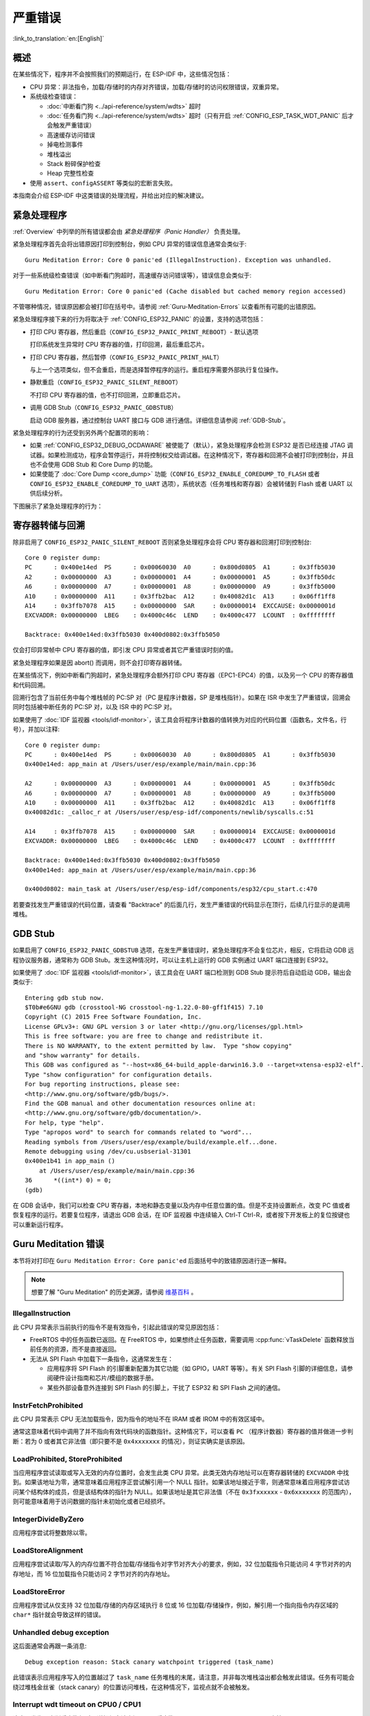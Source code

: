 严重错误
========
:link_to_translation:`en:[English]`

.. _Overview:

概述
----

在某些情况下，程序并不会按照我们的预期运行，在 ESP-IDF 中，这些情况包括：

- CPU 异常：非法指令，加载/存储时的内存对齐错误，加载/存储时的访问权限错误，双重异常。
- 系统级检查错误：

  - :doc:`中断看门狗 <../api-reference/system/wdts>` 超时
  - :doc:`任务看门狗 <../api-reference/system/wdts>` 超时（只有开启 :ref:`CONFIG_ESP_TASK_WDT_PANIC` 后才会触发严重错误）
  - 高速缓存访问错误
  - 掉电检测事件
  - 堆栈溢出
  - Stack 粉碎保护检查
  - Heap 完整性检查

- 使用 ``assert``、``configASSERT`` 等类似的宏断言失败。

本指南会介绍 ESP-IDF 中这类错误的处理流程，并给出对应的解决建议。

紧急处理程序
------------

:ref:`Overview` 中列举的所有错误都会由 *紧急处理程序（Panic Handler）* 负责处理。

紧急处理程序首先会将出错原因打印到控制台，例如 CPU 异常的错误信息通常会类似于::

    Guru Meditation Error: Core 0 panic'ed (IllegalInstruction). Exception was unhandled.

对于一些系统级检查错误（如中断看门狗超时，高速缓存访问错误等），错误信息会类似于::

    Guru Meditation Error: Core 0 panic'ed (Cache disabled but cached memory region accessed)

不管哪种情况，错误原因都会被打印在括号中。请参阅 :ref:`Guru-Meditation-Errors` 以查看所有可能的出错原因。

紧急处理程序接下来的行为将取决于 :ref:`CONFIG_ESP32_PANIC` 的设置，支持的选项包括：

- 打印 CPU 寄存器，然后重启（``CONFIG_ESP32_PANIC_PRINT_REBOOT``）- 默认选项

  打印系统发生异常时 CPU 寄存器的值，打印回溯，最后重启芯片。

- 打印 CPU 寄存器，然后暂停（``CONFIG_ESP32_PANIC_PRINT_HALT``）

  与上一个选项类似，但不会重启，而是选择暂停程序的运行。重启程序需要外部执行复位操作。

- 静默重启（``CONFIG_ESP32_PANIC_SILENT_REBOOT``）

  不打印 CPU 寄存器的值，也不打印回溯，立即重启芯片。

- 调用 GDB Stub（``CONFIG_ESP32_PANIC_GDBSTUB``）

  启动 GDB 服务器，通过控制台 UART 接口与 GDB 进行通信。详细信息请参阅 :ref:`GDB-Stub`。

紧急处理程序的行为还受到另外两个配置项的影响：

- 如果 :ref:`CONFIG_ESP32_DEBUG_OCDAWARE` 被使能了（默认），紧急处理程序会检测 ESP32 是否已经连接 JTAG 调试器。如果检测成功，程序会暂停运行，并将控制权交给调试器。在这种情况下，寄存器和回溯不会被打印到控制台，并且也不会使用 GDB Stub 和 Core Dump 的功能。

- 如果使能了 :doc:`Core Dump <core_dump>` 功能（``CONFIG_ESP32_ENABLE_COREDUMP_TO_FLASH`` 或者 ``CONFIG_ESP32_ENABLE_COREDUMP_TO_UART`` 选项），系统状态（任务堆栈和寄存器）会被转储到 Flash 或者 UART 以供后续分析。

下图展示了紧急处理程序的行为：

.. blockdiag::
    :scale: 100%
    :caption: 紧急处理程序流程图（点击放大）
    :align: center
    
    blockdiag panic-handler {
        orientation = portrait;
        edge_layout = flowchart;
        default_group_color = white;
        node_width = 160;
        node_height = 60;

        cpu_exception [label = "CPU 异常", shape=roundedbox];
        sys_check [label = "Cache 错误,\nInterrupt WDT,\nabort()", shape=roundedbox];
        check_ocd [label = "JTAG 调试器\n已连接?", shape=diamond, height=80];
        print_error_cause [label = "打印出错原因"];
        use_jtag [label = "发送信号给 JTAG 调试器", shape=roundedbox];
        dump_registers [label = "打印寄存器\n和回溯"];
        check_coredump [label = "Core dump\n使能?", shape=diamond, height=80];
        do_coredump [label = "Core dump 至 UART 或者 Flash"];
        check_gdbstub [label = "GDB Stub\n使能?", shape=diamond, height=80];
        do_gdbstub [label = "启动 GDB Stub", shape=roundedbox];
        halt [label = "暂停", shape=roundedbox];
        reboot [label = "重启", shape=roundedbox];
        check_halt [label = "暂停?", shape=diamond, height=80];

        group {cpu_exception, sys_check};

        cpu_exception -> print_error_cause;
        sys_check -> print_error_cause;
        print_error_cause -> check_ocd;
        check_ocd -> use_jtag [label = "Yes"];
        check_ocd -> dump_registers [label = "No"];
        dump_registers -> check_coredump
        check_coredump -> do_coredump [label = "Yes"];
        do_coredump -> check_gdbstub;
        check_coredump -> check_gdbstub [label = "No"];
        check_gdbstub -> check_halt [label = "No"];
        check_gdbstub -> do_gdbstub [label = "Yes"];
        check_halt -> halt [label = "Yes"];
        check_halt -> reboot [label = "No"];
    }

寄存器转储与回溯
----------------

除非启用了 ``CONFIG_ESP32_PANIC_SILENT_REBOOT`` 否则紧急处理程序会将 CPU 寄存器和回溯打印到控制台::

    Core 0 register dump:
    PC      : 0x400e14ed  PS      : 0x00060030  A0      : 0x800d0805  A1      : 0x3ffb5030  
    A2      : 0x00000000  A3      : 0x00000001  A4      : 0x00000001  A5      : 0x3ffb50dc  
    A6      : 0x00000000  A7      : 0x00000001  A8      : 0x00000000  A9      : 0x3ffb5000  
    A10     : 0x00000000  A11     : 0x3ffb2bac  A12     : 0x40082d1c  A13     : 0x06ff1ff8  
    A14     : 0x3ffb7078  A15     : 0x00000000  SAR     : 0x00000014  EXCCAUSE: 0x0000001d  
    EXCVADDR: 0x00000000  LBEG    : 0x4000c46c  LEND    : 0x4000c477  LCOUNT  : 0xffffffff  

    Backtrace: 0x400e14ed:0x3ffb5030 0x400d0802:0x3ffb5050

仅会打印异常帧中 CPU 寄存器的值，即引发 CPU 异常或者其它严重错误时刻的值。

紧急处理程序如果是因 abort() 而调用，则不会打印寄存器转储。

在某些情况下，例如中断看门狗超时，紧急处理程序会额外打印 CPU 寄存器（EPC1-EPC4）的值，以及另一个 CPU 的寄存器值和代码回溯。

回溯行包含了当前任务中每个堆栈帧的 PC:SP 对（PC 是程序计数器，SP 是堆栈指针）。如果在 ISR 中发生了严重错误，回溯会同时包括被中断任务的 PC:SP 对，以及 ISR 中的 PC:SP 对。

如果使用了 :doc:`IDF 监视器 <tools/idf-monitor>`，该工具会将程序计数器的值转换为对应的代码位置（函数名，文件名，行号），并加以注释::

    Core 0 register dump:
    PC      : 0x400e14ed  PS      : 0x00060030  A0      : 0x800d0805  A1      : 0x3ffb5030  
    0x400e14ed: app_main at /Users/user/esp/example/main/main.cpp:36

    A2      : 0x00000000  A3      : 0x00000001  A4      : 0x00000001  A5      : 0x3ffb50dc  
    A6      : 0x00000000  A7      : 0x00000001  A8      : 0x00000000  A9      : 0x3ffb5000  
    A10     : 0x00000000  A11     : 0x3ffb2bac  A12     : 0x40082d1c  A13     : 0x06ff1ff8  
    0x40082d1c: _calloc_r at /Users/user/esp/esp-idf/components/newlib/syscalls.c:51

    A14     : 0x3ffb7078  A15     : 0x00000000  SAR     : 0x00000014  EXCCAUSE: 0x0000001d  
    EXCVADDR: 0x00000000  LBEG    : 0x4000c46c  LEND    : 0x4000c477  LCOUNT  : 0xffffffff  

    Backtrace: 0x400e14ed:0x3ffb5030 0x400d0802:0x3ffb5050
    0x400e14ed: app_main at /Users/user/esp/example/main/main.cpp:36

    0x400d0802: main_task at /Users/user/esp/esp-idf/components/esp32/cpu_start.c:470

若要查找发生严重错误的代码位置，请查看 "Backtrace" 的后面几行，发生严重错误的代码显示在顶行，后续几行显示的是调用堆栈。

.. _GDB-Stub:

GDB Stub
--------

如果启用了 ``CONFIG_ESP32_PANIC_GDBSTUB`` 选项，在发生严重错误时，紧急处理程序不会复位芯片，相反，它将启动 GDB 远程协议服务器，通常称为 GDB Stub。发生这种情况时，可以让主机上运行的 GDB 实例通过 UART 端口连接到 ESP32。

如果使用了 :doc:`IDF 监视器 <tools/idf-monitor>`，该工具会在 UART 端口检测到 GDB Stub 提示符后自动启动 GDB，输出会类似于::

    Entering gdb stub now.
    $T0b#e6GNU gdb (crosstool-NG crosstool-ng-1.22.0-80-gff1f415) 7.10
    Copyright (C) 2015 Free Software Foundation, Inc.
    License GPLv3+: GNU GPL version 3 or later <http://gnu.org/licenses/gpl.html>
    This is free software: you are free to change and redistribute it.
    There is NO WARRANTY, to the extent permitted by law.  Type "show copying"
    and "show warranty" for details.
    This GDB was configured as "--host=x86_64-build_apple-darwin16.3.0 --target=xtensa-esp32-elf".
    Type "show configuration" for configuration details.
    For bug reporting instructions, please see:
    <http://www.gnu.org/software/gdb/bugs/>.
    Find the GDB manual and other documentation resources online at:
    <http://www.gnu.org/software/gdb/documentation/>.
    For help, type "help".
    Type "apropos word" to search for commands related to "word"...
    Reading symbols from /Users/user/esp/example/build/example.elf...done.
    Remote debugging using /dev/cu.usbserial-31301
    0x400e1b41 in app_main ()
        at /Users/user/esp/example/main/main.cpp:36
    36      *((int*) 0) = 0;
    (gdb) 

在 GDB 会话中，我们可以检查 CPU 寄存器，本地和静态变量以及内存中任意位置的值。但是不支持设置断点，改变 PC 值或者恢复程序的运行。若要复位程序，请退出 GDB 会话，在 IDF 监视器 中连续输入 Ctrl-T Ctrl-R，或者按下开发板上的复位按键也可以重新运行程序。

.. _Guru-Meditation-Errors:

Guru Meditation 错误
--------------------

.. Note to editor: titles of the following section need to match exception causes printed by the panic handler. Do not change the titles (insert spaces, reword, etc.) unless panic handler messages are also changed.

.. Note to translator: When translating this section, avoid translating the following section titles. "Guru Meditation" in the title of this section should also not be translated. Keep these two notes when translating.

本节将对打印在 ``Guru Meditation Error: Core panic'ed`` 后面括号中的致错原因进行逐一解释。

.. note:: 想要了解 "Guru Meditation" 的历史渊源，请参阅 `维基百科 <https://en.wikipedia.org/wiki/Guru_Meditation>`_ 。


IllegalInstruction
^^^^^^^^^^^^^^^^^^

此 CPU 异常表示当前执行的指令不是有效指令，引起此错误的常见原因包括：

- FreeRTOS 中的任务函数已返回。在 FreeRTOS 中，如果想终止任务函数，需要调用 :cpp:func:`vTaskDelete` 函数释放当前任务的资源，而不是直接返回。

- 无法从 SPI Flash 中加载下一条指令，这通常发生在：
  
  - 应用程序将 SPI Flash 的引脚重新配置为其它功能（如 GPIO，UART 等等）。有关 SPI Flash 引脚的详细信息，请参阅硬件设计指南和芯片/模组的数据手册。
  
  - 某些外部设备意外连接到 SPI Flash 的引脚上，干扰了 ESP32 和 SPI Flash 之间的通信。


InstrFetchProhibited
^^^^^^^^^^^^^^^^^^^^

此 CPU 异常表示 CPU 无法加载指令，因为指令的地址不在 IRAM 或者 IROM 中的有效区域中。

通常这意味着代码中调用了并不指向有效代码块的函数指针。这种情况下，可以查看 ``PC`` （程序计数器）寄存器的值并做进一步判断：若为 0 或者其它非法值（即只要不是 ``0x4xxxxxxx`` 的情况），则证实确实是该原因。

LoadProhibited, StoreProhibited
^^^^^^^^^^^^^^^^^^^^^^^^^^^^^^^

当应用程序尝试读取或写入无效的内存位置时，会发生此类 CPU 异常。此类无效内存地址可以在寄存器转储的 ``EXCVADDR`` 中找到。如果该地址为零，通常意味着应用程序正尝试解引用一个 NULL 指针。如果该地址接近于零，则通常意味着应用程序尝试访问某个结构体的成员，但是该结构体的指针为 NULL。如果该地址是其它非法值（不在 ``0x3fxxxxxx`` - ``0x6xxxxxxx`` 的范围内），则可能意味着用于访问数据的指针未初始化或者已经损坏。

IntegerDivideByZero
^^^^^^^^^^^^^^^^^^^

应用程序尝试将整数除以零。

LoadStoreAlignment
^^^^^^^^^^^^^^^^^^

应用程序尝试读取/写入的内存位置不符合加载/存储指令对字节对齐大小的要求，例如，32 位加载指令只能访问 4 字节对齐的内存地址，而 16 位加载指令只能访问 2 字节对齐的内存地址。

LoadStoreError
^^^^^^^^^^^^^^

应用程序尝试从仅支持 32 位加载/存储的内存区域执行 8 位或 16 位加载/存储操作，例如，解引用一个指向指令内存区域的 ``char*`` 指针就会导致这样的错误。

Unhandled debug exception
^^^^^^^^^^^^^^^^^^^^^^^^^

这后面通常会再跟一条消息::

    Debug exception reason: Stack canary watchpoint triggered (task_name)

此错误表示应用程序写入的位置越过了 ``task_name`` 任务堆栈的末尾，请注意，并非每次堆栈溢出都会触发此错误。任务有可能会绕过堆栈金丝雀（stack canary）的位置访问堆栈，在这种情况下，监视点就不会被触发。

Interrupt wdt timeout on CPU0 / CPU1
^^^^^^^^^^^^^^^^^^^^^^^^^^^^^^^^^^^^

这表示发生了中断看门狗超时，详细信息请查阅 :doc:`看门狗 <../api-reference/system/wdts>` 文档。

Cache disabled but cached memory region accessed
^^^^^^^^^^^^^^^^^^^^^^^^^^^^^^^^^^^^^^^^^^^^^^^^

在某些情况下，ESP-IDF 会暂时禁止通过高速缓存访问外部 SPI Flash 和 SPI RAM，例如在使用 spi_flash API 读取/写入/擦除/映射 SPI Flash 的时候。在这些情况下，任务会被挂起，并且未使用 ``ESP_INTR_FLAG_IRAM`` 注册的中断处理程序会被禁用。请确保任何使用此标志注册的中断处理程序所访问的代码和数据分别位于 IRAM 和 DRAM 中。更多详细信息请参阅 :ref:`SPI Flash API 文档 <iram-safe-interrupt-handlers>`。

其它严重错误
------------

欠压
^^^^

ESP32 内部集成掉电检测电路，并且会默认启用。如果电源电压低于安全值，掉电检测器可以触发系统复位。掉电检测器可以使用 :ref:`CONFIG_ESP32_BROWNOUT_DET` 和 :ref:`CONFIG_ESP32_BROWNOUT_DET_LVL_SEL` 这两个选项进行设置。
当掉电检测器被触发时，会打印如下信息::

    Brownout detector was triggered

芯片会在该打印信息结束后复位。

请注意，如果电源电压快速下降，则只能在控制台上看到部分打印信息。

Heap 不完整
^^^^^^^^^^^

ESP-IDF 堆的实现包含许多运行时的堆结构检查，可以在 menuconfig 中开启额外的检查（“Heap Poisoning”）。如果其中的某项检查失败，则会打印类似如下信息::

    CORRUPT HEAP: Bad tail at 0x3ffe270a. Expected 0xbaad5678 got 0xbaac5678
    assertion "head != NULL" failed: file "/Users/user/esp/esp-idf/components/heap/multi_heap_poisoning.c", line 201, function: multi_heap_free
    abort() was called at PC 0x400dca43 on core 0

更多详细信息，请查阅 :doc:`堆内存调试 <../api-reference/system/heap_debug>` 文档。

Stack 粉碎
^^^^^^^^^^

Stack 粉碎保护（基于 GCC ``-fstack-protector*`` 标志）可以通过 ESP-IDF 中的 :ref:`CONFIG_COMPILER_STACK_CHECK_MODE` 选项来开启。如果检测到 Stack 粉碎，则会打印类似如下的信息::

    Stack smashing protect failure!

    abort() was called at PC 0x400d2138 on core 0

    Backtrace: 0x4008e6c0:0x3ffc1780 0x4008e8b7:0x3ffc17a0 0x400d2138:0x3ffc17c0 0x400e79d5:0x3ffc17e0 0x400e79a7:0x3ffc1840 0x400e79df:0x3ffc18a0 0x400e2235:0x3ffc18c0 0x400e1916:0x3ffc18f0 0x400e19cd:0x3ffc1910 0x400e1a11:0x3ffc1930 0x400e1bb2:0x3ffc1950 0x400d2c44:0x3ffc1a80
    0

回溯信息会指明发生 Stack 粉碎的函数，建议检查函数中是否有代码访问本地数组时发生了越界。


